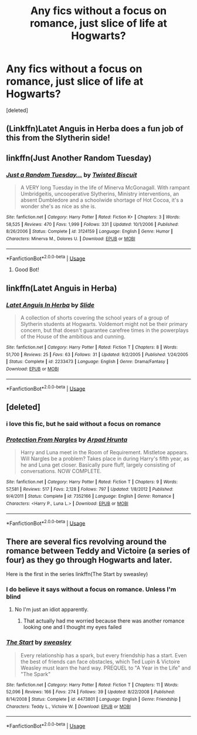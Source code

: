 #+TITLE: Any fics without a focus on romance, just slice of life at Hogwarts?

* Any fics without a focus on romance, just slice of life at Hogwarts?
:PROPERTIES:
:Score: 12
:DateUnix: 1528488466.0
:DateShort: 2018-Jun-09
:FlairText: Request
:END:
[deleted]


** (Linkffn)Latet Anguis in Herba does a fun job of this from the Slytherin side!
:PROPERTIES:
:Author: Paprika_Six
:Score: 3
:DateUnix: 1528506445.0
:DateShort: 2018-Jun-09
:END:


** linkffn(Just Another Random Tuesday)
:PROPERTIES:
:Author: aldonius
:Score: 3
:DateUnix: 1528515575.0
:DateShort: 2018-Jun-09
:END:

*** [[https://www.fanfiction.net/s/3124159/1/][*/Just a Random Tuesday.../*]] by [[https://www.fanfiction.net/u/957547/Twisted-Biscuit][/Twisted Biscuit/]]

#+begin_quote
  A VERY long Tuesday in the life of Minerva McGonagall. With rampant Umbridgeitis, uncooperative Slytherins, Ministry interventions, an absent Dumbledore and a schoolwide shortage of Hot Cocoa, it's a wonder she's as nice as she is.
#+end_quote

^{/Site/:} ^{fanfiction.net} ^{*|*} ^{/Category/:} ^{Harry} ^{Potter} ^{*|*} ^{/Rated/:} ^{Fiction} ^{K+} ^{*|*} ^{/Chapters/:} ^{3} ^{*|*} ^{/Words/:} ^{58,525} ^{*|*} ^{/Reviews/:} ^{470} ^{*|*} ^{/Favs/:} ^{1,999} ^{*|*} ^{/Follows/:} ^{331} ^{*|*} ^{/Updated/:} ^{10/1/2006} ^{*|*} ^{/Published/:} ^{8/26/2006} ^{*|*} ^{/Status/:} ^{Complete} ^{*|*} ^{/id/:} ^{3124159} ^{*|*} ^{/Language/:} ^{English} ^{*|*} ^{/Genre/:} ^{Humor} ^{*|*} ^{/Characters/:} ^{Minerva} ^{M.,} ^{Dolores} ^{U.} ^{*|*} ^{/Download/:} ^{[[http://www.ff2ebook.com/old/ffn-bot/index.php?id=3124159&source=ff&filetype=epub][EPUB]]} ^{or} ^{[[http://www.ff2ebook.com/old/ffn-bot/index.php?id=3124159&source=ff&filetype=mobi][MOBI]]}

--------------

*FanfictionBot*^{2.0.0-beta} | [[https://github.com/tusing/reddit-ffn-bot/wiki/Usage][Usage]]
:PROPERTIES:
:Author: FanfictionBot
:Score: 1
:DateUnix: 1528515610.0
:DateShort: 2018-Jun-09
:END:

**** Good Bot!
:PROPERTIES:
:Author: aldonius
:Score: 1
:DateUnix: 1528515923.0
:DateShort: 2018-Jun-09
:END:


** linkffn(Latet Anguis in Herba)
:PROPERTIES:
:Score: 1
:DateUnix: 1530036977.0
:DateShort: 2018-Jun-26
:END:

*** [[https://www.fanfiction.net/s/2233473/1/][*/Latet Anguis In Herba/*]] by [[https://www.fanfiction.net/u/4095/Slide][/Slide/]]

#+begin_quote
  A collection of shorts covering the school years of a group of Slytherin students at Hogwarts. Voldemort might not be their primary concern, but that doesn't guarantee carefree times in the powerplays of the House of the ambitious and cunning.
#+end_quote

^{/Site/:} ^{fanfiction.net} ^{*|*} ^{/Category/:} ^{Harry} ^{Potter} ^{*|*} ^{/Rated/:} ^{Fiction} ^{T} ^{*|*} ^{/Chapters/:} ^{8} ^{*|*} ^{/Words/:} ^{51,700} ^{*|*} ^{/Reviews/:} ^{25} ^{*|*} ^{/Favs/:} ^{63} ^{*|*} ^{/Follows/:} ^{31} ^{*|*} ^{/Updated/:} ^{9/2/2005} ^{*|*} ^{/Published/:} ^{1/24/2005} ^{*|*} ^{/Status/:} ^{Complete} ^{*|*} ^{/id/:} ^{2233473} ^{*|*} ^{/Language/:} ^{English} ^{*|*} ^{/Genre/:} ^{Drama/Fantasy} ^{*|*} ^{/Download/:} ^{[[http://www.ff2ebook.com/old/ffn-bot/index.php?id=2233473&source=ff&filetype=epub][EPUB]]} ^{or} ^{[[http://www.ff2ebook.com/old/ffn-bot/index.php?id=2233473&source=ff&filetype=mobi][MOBI]]}

--------------

*FanfictionBot*^{2.0.0-beta} | [[https://github.com/tusing/reddit-ffn-bot/wiki/Usage][Usage]]
:PROPERTIES:
:Author: FanfictionBot
:Score: 1
:DateUnix: 1530036993.0
:DateShort: 2018-Jun-26
:END:


** [deleted]
:PROPERTIES:
:Score: 1
:DateUnix: 1528492713.0
:DateShort: 2018-Jun-09
:END:

*** i love this fic, but he said without a focus on romance
:PROPERTIES:
:Author: blockbaven
:Score: 3
:DateUnix: 1528513726.0
:DateShort: 2018-Jun-09
:END:


*** [[https://www.fanfiction.net/s/7352166/1/][*/Protection From Nargles/*]] by [[https://www.fanfiction.net/u/3205163/Arpad-Hrunta][/Arpad Hrunta/]]

#+begin_quote
  Harry and Luna meet in the Room of Requirement. Mistletoe appears. Will Nargles be a problem? Takes place in during Harry's fifth year, as he and Luna get closer. Basically pure fluff, largely consisting of conversations. NOW COMPLETE.
#+end_quote

^{/Site/:} ^{fanfiction.net} ^{*|*} ^{/Category/:} ^{Harry} ^{Potter} ^{*|*} ^{/Rated/:} ^{Fiction} ^{T} ^{*|*} ^{/Chapters/:} ^{9} ^{*|*} ^{/Words/:} ^{57,581} ^{*|*} ^{/Reviews/:} ^{517} ^{*|*} ^{/Favs/:} ^{2,128} ^{*|*} ^{/Follows/:} ^{797} ^{*|*} ^{/Updated/:} ^{1/8/2012} ^{*|*} ^{/Published/:} ^{9/4/2011} ^{*|*} ^{/Status/:} ^{Complete} ^{*|*} ^{/id/:} ^{7352166} ^{*|*} ^{/Language/:} ^{English} ^{*|*} ^{/Genre/:} ^{Romance} ^{*|*} ^{/Characters/:} ^{<Harry} ^{P.,} ^{Luna} ^{L.>} ^{*|*} ^{/Download/:} ^{[[http://www.ff2ebook.com/old/ffn-bot/index.php?id=7352166&source=ff&filetype=epub][EPUB]]} ^{or} ^{[[http://www.ff2ebook.com/old/ffn-bot/index.php?id=7352166&source=ff&filetype=mobi][MOBI]]}

--------------

*FanfictionBot*^{2.0.0-beta} | [[https://github.com/tusing/reddit-ffn-bot/wiki/Usage][Usage]]
:PROPERTIES:
:Author: FanfictionBot
:Score: 1
:DateUnix: 1528492800.0
:DateShort: 2018-Jun-09
:END:


** There are several fics revolving around the romance between Teddy and Victoire (a series of four) as they go through Hogwarts and later.

Here is the first in the series linkffn(The Start by sweasley)
:PROPERTIES:
:Author: XeshTrill
:Score: 0
:DateUnix: 1528499644.0
:DateShort: 2018-Jun-09
:END:

*** I do believe it says without a focus on romance. Unless I'm blind
:PROPERTIES:
:Author: InfernoItaliano
:Score: 2
:DateUnix: 1528510436.0
:DateShort: 2018-Jun-09
:END:

**** No I'm just an idiot apparently.
:PROPERTIES:
:Author: XeshTrill
:Score: 5
:DateUnix: 1528510738.0
:DateShort: 2018-Jun-09
:END:

***** That actually had me worried because there was another romance looking one and I thought my eyes failed
:PROPERTIES:
:Author: InfernoItaliano
:Score: 1
:DateUnix: 1528510769.0
:DateShort: 2018-Jun-09
:END:


*** [[https://www.fanfiction.net/s/4473801/1/][*/The Start/*]] by [[https://www.fanfiction.net/u/1459775/sweasley][/sweasley/]]

#+begin_quote
  Every relationship has a spark, but every friendship has a start. Even the best of friends can face obstacles, which Ted Lupin & Victoire Weasley must learn the hard way. PREQUEL to "A Year in the Life" and "The Spark"
#+end_quote

^{/Site/:} ^{fanfiction.net} ^{*|*} ^{/Category/:} ^{Harry} ^{Potter} ^{*|*} ^{/Rated/:} ^{Fiction} ^{T} ^{*|*} ^{/Chapters/:} ^{11} ^{*|*} ^{/Words/:} ^{52,096} ^{*|*} ^{/Reviews/:} ^{166} ^{*|*} ^{/Favs/:} ^{274} ^{*|*} ^{/Follows/:} ^{39} ^{*|*} ^{/Updated/:} ^{8/22/2008} ^{*|*} ^{/Published/:} ^{8/14/2008} ^{*|*} ^{/Status/:} ^{Complete} ^{*|*} ^{/id/:} ^{4473801} ^{*|*} ^{/Language/:} ^{English} ^{*|*} ^{/Genre/:} ^{Friendship} ^{*|*} ^{/Characters/:} ^{Teddy} ^{L.,} ^{Victoire} ^{W.} ^{*|*} ^{/Download/:} ^{[[http://www.ff2ebook.com/old/ffn-bot/index.php?id=4473801&source=ff&filetype=epub][EPUB]]} ^{or} ^{[[http://www.ff2ebook.com/old/ffn-bot/index.php?id=4473801&source=ff&filetype=mobi][MOBI]]}

--------------

*FanfictionBot*^{2.0.0-beta} | [[https://github.com/tusing/reddit-ffn-bot/wiki/Usage][Usage]]
:PROPERTIES:
:Author: FanfictionBot
:Score: 1
:DateUnix: 1528499659.0
:DateShort: 2018-Jun-09
:END:
